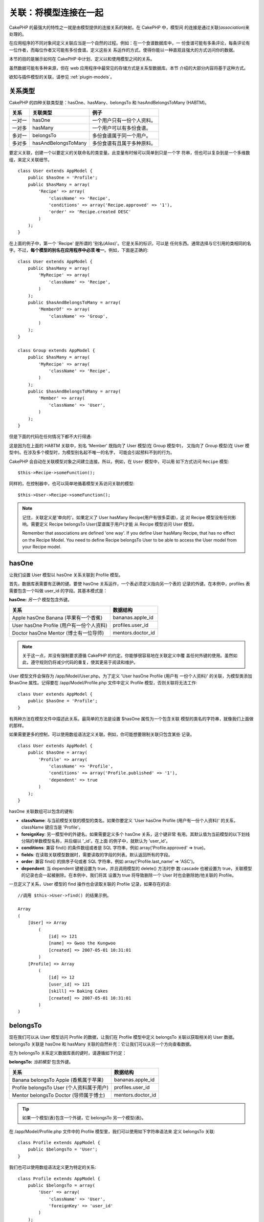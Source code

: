 关联：将模型连接在一起
######################

CakePHP 的最强大的特性之一就是由模型提供的连接关系的映射。在 CakePHP 中，模型间
的连接是通过关联(*association*)来处理的。

在应用程序的不同对象间定义关联应当是一个自然的过程。例如：在一个食谱数据库中，一
份食谱可能有多条评论，每条评论有一位作者，而每位作者又可能有多份食谱。定义这些关
系运作的方式，使得你能以一种直观且强大的方式访问你的数据。

本节的目的是展示如何在 CakePHP 中计划、定义以和使用模型之间的关系。

虽然数据可能有多种来源，但在 web 应用程序中最常见的存储方式是关系型数据库。本节
介绍的大部分内容将基于这种方式。

欲知与插件模型的关联，请参见 :ref:`plugin-models`。

关系类型
--------

CakePHP 的四种关联类型是：hasOne、hasMany、belongsTo 和 hasAndBelongsToMany 
(HABTM)。

============= ===================== =======================================
关系          关联类型              例子
============= ===================== =======================================
一对一        hasOne                一个用户只有一份个人资料。
------------- --------------------- ---------------------------------------
一对多        hasMany               一个用户可以有多份食谱。
------------- --------------------- ---------------------------------------
多对一        belongsTo             多份食谱属于同一个用户。
------------- --------------------- ---------------------------------------
多对多        hasAndBelongsToMany   多份食谱有且属于多种原料。
============= ===================== =======================================

要定义关联，创建一个以要定义的关联命名的类变量。此变量有时候可以简单到只是一个字
符串，但也可以复杂到是一个多维数组，来定义关联细节。

::

    class User extends AppModel {
        public $hasOne = 'Profile';
        public $hasMany = array(
            'Recipe' => array(
                'className' => 'Recipe',
                'conditions' => array('Recipe.approved' => '1'),
                'order' => 'Recipe.created DESC'
            )
        );
    }

在上面的例子中，第一个 'Recipe' 是所谓的 '别名(*Alias*)'。它是关系的标识，可以是
任何东西。通常选择与它引用的类相同的名字。不过，**每个模型的别名在应用程序中必须
唯一**。例如，下面是正确的::

    class User extends AppModel {
        public $hasMany = array(
            'MyRecipe' => array(
                'className' => 'Recipe',
            )
        );
        public $hasAndBelongsToMany = array(
            'MemberOf' => array(
                'className' => 'Group',
            )
        );
    }

    class Group extends AppModel {
        public $hasMany = array(
            'MyRecipe' => array(
                'className' => 'Recipe',
            )
        );
        public $hasAndBelongsToMany = array(
            'Member' => array(
                'className' => 'User',
            )
        );
    }

但是下面的代码在任何情况下都不大行得通::

这是因为在上面的 HABTM 关联中，别名 'Member' 既指向了 User 模型(在 Group 模型中)，
又指向了 Group 模型(在 User 模型中)。在涉及多个模型时，为模型别名起不唯一的名字，
可能会引起预料不到的行为。

CakePHP 会自动在关联模型对象之间建立连接。所以，例如，在 ``User`` 模型中，可以用
如下方式访问 ``Recipe`` 模型::

    $this->Recipe->someFunction();

同样的，在控制器中，也可以简单地循着模型关系访问关联的模型::

    $this->User->Recipe->someFunction();

.. note::

    记住，关联定义是'单向的'。如果定义了 User hasMany Recipe(用户有很多菜谱)，这
    对 Recipe 模型没有任何影响。需要定义 Recipe belongsTo User(菜谱属于用户)才能
    从 Recipe 模型访问 User 模型。

    Remember that associations are defined 'one way'. If you define
    User hasMany Recipe, that has no effect on the Recipe Model. You
    need to define Recipe belongsTo User to be able to access the User
    model from your Recipe model.

hasOne
------

让我们设置 User 模型以 hasOne 关系关联到 Profile 模型。

首先，数据库表需要有正确的键。要使 hasOne 关系运作，一个表必须定义指向另一个表的
记录的外键。在本例中，profiles 表需要包含一个叫做 user\_id 的字段。其基本模式是：

**hasOne:** *另一个* 模型包含外键。

======================================== ==================
关系                                     数据结构
======================================== ==================
Apple hasOne Banana (苹果有一个香蕉)     bananas.apple\_id
---------------------------------------- ------------------
User hasOne Profile (用户有一份个人资料) profiles.user\_id
---------------------------------------- ------------------
Doctor hasOne Mentor (博士有一位导师)    mentors.doctor\_id
======================================== ==================

.. note::

    关于这一点，并没有强制要求遵循 CakePHP 的约定。你能够很容易地在关联定义中覆
    盖任何外键的使用。虽然如此，遵守规则仍将减少代码的重复，使其更易于阅读和维护。

User 模型文件会保存为 /app/Model/User.php。为了定义 'User hasOne Profile (用户有
一份个人资料)' 的关联，为模型类添加 $hasOne 属性。记得要在 
/app/Model/Profile.php 文件中定义 Profile 模型，否则关联将无法工作::

    class User extends AppModel {
        public $hasOne = 'Profile';
    }

有两种方法在模型文件中描述此关系。最简单的方法是设置 $hasOne 属性为一个包含关联
模型的类名的字符串，就像我们上面做的那样。

如果需要更多的控制，可以使用数组语法定义关联。例如，你可能想要限制关联只包含某些
记录。

::

    class User extends AppModel {
        public $hasOne = array(
            'Profile' => array(
                'className' => 'Profile',
                'conditions' => array('Profile.published' => '1'),
                'dependent' => true
            )
        );
    }

hasOne 关联数组可以包含的键有:


-  **className**: 与当前模型关联的模型的类名。如果你要定义 'User hasOne Profile
   (用户有一份个人资料)' 的关系，className 键应当是 'Profile'。
-  **foreignKey**: 另一模型中的外键名。如果需要定义多个 hasOne 关系，这个键非常
   有用。其默认值为当前模型的以下划线分隔的单数模型名称，并后缀以 '\_id'。在上面
   的例子中，就默认为 'user\_id'。
-  **conditions**: 兼容 find() 的条件数组或者是 SQL 字符串，例如
   array('Profile.approved' => true)。
-  **fields**: 在读取关联模型数据时，需要读取的字段的列表。默认返回所有的字段。
-  **order**: 兼容 find() 的排序子句或者 SQL 字符串，例如
   array('Profile.last_name' => 'ASC')。
-  **dependent**: 当 dependent 键被设置为 true，并且调用模型的 delete() 方法时参
   数 cascade 也被设置为 true，关联模型的记录也会一起被删除。在本例中，我们将其
   设置为 true 将导致删除一个 User 时也会删除她/他关联的 Profile。

一旦定义了关系，User 模型的 find 操作也会读取关联的 Profile 记录，如果存在的话::

    //调用 $this->User->find() 的结果示例。

    Array
    (
        [User] => Array
            (
                [id] => 121
                [name] => Gwoo the Kungwoo
                [created] => 2007-05-01 10:31:01
            )
        [Profile] => Array
            (
                [id] => 12
                [user_id] => 121
                [skill] => Baking Cakes
                [created] => 2007-05-01 10:31:01
            )
    )

belongsTo
---------

现在我们可以从 User 模型访问 Profile 的数据，让我们在 Profile 模型中定义 
belongsTo 关联以获取相关的 User 数据。belongsTo 关联是 hasOne 和 hasMany 
关联的自然补充：它让我们可以从另一个方向查看数据。

在为 belongsTo 关系定义数据库表的键时，请遵循如下约定：

**belongsTo:** *当前模型* 包含外键。

========================================= ==================
关系                                      数据结构
========================================= ==================
Banana belongsTo Apple (香蕉属于苹果)     bananas.apple\_id
----------------------------------------- ------------------
Profile belongsTo User (个人资料属于用户) profiles.user\_id
----------------------------------------- ------------------
Mentor belongsTo Doctor (导师属于博士)    mentors.doctor\_id
========================================= ==================

.. tip::

    如果一个模型(表)包含一个外键，它 belongsTo 另一个模型(表)。

在 /app/Model/Profile.php 文件中的 Profile 模型里，我们可以使用如下字符串语法来
定义 belongsTo 关联::

    class Profile extends AppModel {
        public $belongsTo = 'User';
    }

我们也可以使用数组语法定义更为特定的关系::

    class Profile extends AppModel {
        public $belongsTo = array(
            'User' => array(
                'className' => 'User',
                'foreignKey' => 'user_id'
            )
        );
    }

belongsTo 关联数组可以包含的键有:


-  **className**: 与当前模型关联的模型的类名。如果你要定义 'Profile belongsTo
   User (个人资料属于用户)' 的关系，className 键应当是 'User'。
-  **foreignKey**: 当前模型中的外键。如果需要定义多个 belongsTo 关系，这特别方便。
   其默认值为另一模型的以下划线分隔的单数模型名，后缀以 ``_id``。
-  **conditions**: 兼容 find() 的条件数组或者 SQL 字符串，例如
   ``array('User.active' => true)``。
-  **type**: SQL 查询使用的 join 类型。默认为 'LEFT'，这也许不能在所有情况下都符
   合你的需要。在你想要获取主模型和关联模型的所有记录、或者什么都不要时，'INNER' 
   (当和某些条件一起使用时)也许会有帮助。
-  **fields**: 在读取关联模型数据时，需要读取的字段的列表。默认返回所有的字段。
-  **order**: 兼容 find() 的排序子句或者 SQL 字符串，例如
   ``array('User.username' => 'ASC')``。
-  **counterCache**: 如果此键的值设置为 true，当你在做 ``save()`` 或者
   ``delete()`` 操作时，关联模型将自动递增或递减外键关联的表的 "[以下划线分隔的
   单数模型名称]\_count" 列的值。如果它是一个字符串，那这就是要使用的列名。计数
   器列的值表示关联记录的行数。也可以通过使用数组指定多个计数器缓存，详见 
   :ref:`multiple-counterCache`。
-  **counterScope**: 可选的用于更新计数器缓存字段的条件数组。

一旦定义了关联，Profile 模型的 find 操作将同时获取相关的 User 记录，如果存在的话::

    //调用 $this->Profile->find() 的结果示例。

    Array
    (
       [Profile] => Array
            (
                [id] => 12
                [user_id] => 121
                [skill] => Baking Cakes
                [created] => 2007-05-01 10:31:01
            )
        [User] => Array
            (
                [id] => 121
                [name] => Gwoo the Kungwoo
                [created] => 2007-05-01 10:31:01
            )
    )

计数器缓存(*counterCache*) - 缓存 count()
=========================================

这个功能帮助你缓存相关数据的计数器。避免了手工调用 ``find('count')`` 方法计算记
录的数量，而是让模型自动追踪关联的 ``$hasMany`` 模型的任何添加/删除操作，并递增/
递减父模型表的专用整数字段。

这个字段的名称由单数模型名称后缀以下划线和单词 "count" 构成::

    my_model_count

比方说有一个叫 ``ImageComment`` 的模型和一个叫 ``Image`` 的模型，你就要在 
``images`` 表中添加一个新的整数字段，并命名为 ``image_comment_count``。

下面是更多的示例：

========== ======================= =========================================
模型       关联模型                例子
========== ======================= =========================================
User       Image                   users.image\_count
---------- ----------------------- -----------------------------------------
Image      ImageComment            images.image\_comment\_count
---------- ----------------------- -----------------------------------------
BlogEntry  BlogEntryComment        blog\_entries.blog\_entry\_comment\_count
========== ======================= =========================================

一旦添加了计数器字段，就可以使用它了。要启用计数器缓存，在关联中添加 
``counterCache`` 键并将其值设置为 ``true``::

    class ImageComment extends AppModel {
        public $belongsTo = array(
            'Image' => array(
                'counterCache' => true,
            )
        );
    }

自此，你每次添加或删除一个关联到 ``Image`` 的 ``ImageComment``，
``image_comment_count`` 字段的数字都会自动调整。

计数器范围(*counterScope*)
==========================

你还可以指定 ``counterScope``。这允许你指定一个简单的条件，告诉模型什么情况下更
新(或者什么情况下不更新，取决于你如何看)计数器的值。

在我们的 Image 模型示例中，我们可以象下面这样指定::

    class ImageComment extends AppModel {
        public $belongsTo = array(
            'Image' => array(
                'counterCache' => 'active_comment_count', //custom field name
                // 只有当 "ImageComment" 是 active = 1 时，才计数
                'counterScope' => array(
                  'ImageComment.active' => 1
                )
            )
        );
    }

.. _multiple-counterCache:

多个计数器缓存(*counterCache*)
==============================

CakePHP 从 2.0 版本起，支持在单个模型关系中有多个 ``counterCache``。也可以为每个
``counterCache`` 定义 ``counterScope``。假设有 ``User`` 模型和 ``Message`` 模型，
要统计每个用户的已读消息和未读消息的数量。

========= ====================== ===========================================
模型      字段                   说明
========= ====================== ===========================================
User      users.messages\_read   对已读 ``Message`` 计数
--------- ---------------------- -------------------------------------------
User      users.messages\_unread 对未读 ``Message`` 计数
--------- ---------------------- -------------------------------------------
Message   messages.is\_read      判断一条 ``Message`` 是已读还是未读。
========= ====================== ===========================================

基于上面这样的设置，``belongsTo`` 应当像这样::

    class Message extends AppModel {
        public $belongsTo = array(
            'User' => array(
                'counterCache' => array(
                    'messages_read' => array('Message.is_read' => 1),
                    'messages_unread' => array('Message.is_read' => 0)
                )
            )
        );
    }

hasMany
-------

下一步：定义一个 "User hasMany Comment (用户有多条评论)" 的关联。hasMany 关联将
让我们可以在读取用户(*User*)记录的同时读取用户的评论。

在为 hasMany 关系定义数据库表的键时，请遵循如下约定:

**hasMany:** *其它* 模型包含外键

======================================== ==================
关系                                     数据构
======================================== ==================
User hasMany Comment (用户有多条评论)    Comment.user\_id
---------------------------------------- ------------------
Cake hasMany Virtue (蛋糕有多项优点)     Virtue.cake\_id
---------------------------------------- ------------------
Product hasMany Option (产品有多个选项)  Option.product\_id
======================================== ==================

在 /app/Model/User.php 文件的 User 模型中，我们可以使用如下字符串语法定义 hasMany
关联::

    class User extends AppModel {
        public $hasMany = 'Comment';
    }

我们也可以使用数组语法定义更特定的关系::

    class User extends AppModel {
        public $hasMany = array(
            'Comment' => array(
                'className' => 'Comment',
                'foreignKey' => 'user_id',
                'conditions' => array('Comment.status' => '1'),
                'order' => 'Comment.created DESC',
                'limit' => '5',
                'dependent' => true
            )
        );
    }

hasMany 关联数组可以包含的键有:


-  **className**: 与当前模型关联的模型的类名。如果你定义了 'User hasMany
   Comment (用户有多条评论)' 关系，className 键的值应当为 'Comment'。
-  **foreignKey**: 另一个模型中的外键名。如果需要定义多个 hasMany 关系，这特别方
   便。其默认值为当前模型以下划线分隔的单数模型名称后缀以 '\_id'。
-  **conditions**: 兼容 find() 的条件数组或者 SQL 字符串，例如
   array('Comment.visible' => true)。
-  **order**: 兼容 find() 的排序子句或者 SQL 字符串，例如
   array('Profile.last_name' => 'ASC')。
-  **limit**: 要返回的关联数据的最大行数。
-  **offset**: 在读取和关联之前，要跳过的关联数据行数(在当前查询条件和排序的情况
   下)。
-  **dependent**: 当 dependent 设置为 true，就可以进行模型的递归删除。在本例中，
   当关联的  User 记录被删除时，Comment 记录也将被删除。
-  **exclusive**: 当 exclusive 设置为 true，将调用 deleteAll() 进行模型的递归删
   除，而不是分别删除每条数据。这大大提高了性能，但可能并非在所有情况下都是最好
   的选择。
-  **finderQuery**: 可供 CakePHP 用于读取关联模型记录的完整 SQL 查询语句。这应当
   用于要求高度定制结果的场合。如果构建的查询语句要求使用关联模型 ID，可以在查询
   语句中使用特殊标记 ``{$__cakeID__$}``。例如，如果 Apple 模型 hasMany Orange，
   查询语句就应当象这样：
   ``SELECT Orange.* from oranges as Orange WHERE Orange.apple_id = {$__cakeID__$};`` 。


一旦关联被建立，User 模型的 find 操作也将读取相关的 Comment 数据，如果存在的话::

    //调用 $this->User->find() 的结果示例。

    Array
    (
        [User] => Array
            (
                [id] => 121
                [name] => Gwoo the Kungwoo
                [created] => 2007-05-01 10:31:01
            )
        [Comment] => Array
            (
                [0] => Array
                    (
                        [id] => 123
                        [user_id] => 121
                        [title] => On Gwoo the Kungwoo
                        [body] => The Kungwooness is not so Gwooish
                        [created] => 2006-05-01 10:31:01
                    )
                [1] => Array
                    (
                        [id] => 124
                        [user_id] => 121
                        [title] => More on Gwoo
                        [body] => But what of the 'Nut?
                        [created] => 2006-05-01 10:41:01
                    )
            )
    )

要记住的一点是，还需要互补的 Comment belongsTo User (评论属于用户)关联，才能从两
个方向获取数据。本节涵盖的内容让你能够从 User 模型获取 Comment 数据。在 Comment 
模型中添加 Comment belongsTo User 关联，使你能够从 Comment 模型中获取 User 数据，
这样才构成完整的连接，允许信息以任一模型的视角流动。

hasAndBelongsToMany (HABTM)
---------------------------

好了。现在你已经可以认为自己是 CakePHP 模型关联的专业人士了。你已经深谙对象关系
中占主要部分的三种关联。

现在我们来解决最后一种关系类型：hasAndBelongsToMany，或 HABTM。这种关联用于两个
模型需要以不同方式多次重复连接的场合。

hasMany 与 HABTM 主要不同点在于，HABTM 中对象间的连接不是排他的。例如，以 HABTM 
方式连接 Recipe 模型和 Ingredient 模型。用西红柿作为我奶奶的意大利面菜谱(Recipe)
的原料(Ingredient)，并不会"用光"这种原料。我也可以把它用于色拉菜谱(Recipe)。

hasMany 关联对象间的连接是排他的。如果 User hasMnay Comments，一条评论仅连接到一
个特定的用户，它不能再被用于(其它用户)。

继续。我们需要在数据库中设置一个额外的表，用来处理 HABTM 关联。这个新连接表的名
字需要包含涉及的两个模型的名字，按字母顺序并且用下划线( \_ )间隔。表的内容应当有
两个字段，为指向涉及的模型主键的外键(应当是整数类型)。为避免任何问题，不要为这个
两个字段定义复合主键。如果应用程序要求唯一索引，你可以定义一个。如果你计划在这个
表中加入任何额外的信息，或者使用 'with' 模型，你需要添加一个额外的主键字段(按照
约定为 'id')。

**HABTM** 要求一个单独的连接表，其表名包含两个 *模型* 的名字。

========================= ================================================================
关系                      HABTM 表的字段
========================= ================================================================
Recipe HABTM Ingredient   **ingredients_recipes**.id, **ingredients_recipes**.ingredient_id, **ingredients_recipes**.recipe_id
------------------------- ----------------------------------------------------------------
Cake HABTM Fan            **cakes_fans**.id, **cakes_fans**.cake_id, **cakes_fans**.fan_id
------------------------- ----------------------------------------------------------------
Foo HABTM Bar             **bars_foos**.id, **bars_foos**.foo_id, **bars_foos**.bar_id
========================= ================================================================


.. note::

    按照约定，(两个模型的)表名是按字母顺序的。也可以在关联定义中使用自定义表名。

按照约定，确保表 **cakes** 和 **recipes** 应当使用 "id" 字段作为主键。如果它们与
约定的不同，那就必须在模型的 :ref:`model-primaryKey` 中做(相应的)改变。

一旦建立了这个新表，我们就可以在模型文件中定义 HABTM 关联了。这次我们将直接跳到
数组语法::

    class Recipe extends AppModel {
        public $hasAndBelongsToMany = array(
            'Ingredient' =>
                array(
                    'className' => 'Ingredient',
                    'joinTable' => 'ingredients_recipes',
                    'foreignKey' => 'recipe_id',
                    'associationForeignKey' => 'ingredient_id',
                    'unique' => true,
                    'conditions' => '',
                    'fields' => '',
                    'order' => '',
                    'limit' => '',
                    'offset' => '',
                    'finderQuery' => '',
                    'with' => ''
                )
        );
    }

HABTM 关联数组可以包含的键有：

.. _ref-habtm-arrays:

-  **className**: 关联到当前模型的模型类名。如果你定义了 'Recipe HABTM
   Ingredient (菜谱有许多且属于原料)' 的关系，这个类名应当是 'Ingredient'。
-  **joinTable**: 在本关联中使用的连接表的名字(如果当前表没有遵循 HABTM 连接表的
   命名约定)。
-  **with**: 为连接表定义模型名。默认的情况下，CakePHP 将自动为你建立一个模型。
   上例中，它被称为 IngredientsRecipe。可以使用这个键来覆盖默认的名字。连接表模
   型能够象所有的“常规”模型那样用来直接访问连接表。通过创建带有这样名称和文件名
   的模型类，可以向连接表搜索中加入任何自定义行为，例如加入更多的信息/列。
-  **foreignKey**: 当前模型的外键名称。在需要定义多个 HABTM 关系时，这特别方便。
   该键的默认值为当前模型的以下划线分隔的单数模型名，后缀以 '\_id'。
-  **associationForeignKey**: 另一个模型中的外键名。在需要定义多个 HABTM 关系，
   这特别方便。该键的默认值为另一模型的以下划线分隔的单数模型名，后缀以 '\_id'。
-  **unique**: 布尔值或者字符串 ``keepExisting`` 。
    - 如果为 true (默认值)，CakePHP 将先删除外键表中存在的关系记录，再插入新记录。
      现有的关联在更新时需要再次传递。
    - 如果为 false，CakePHP 将插入指定的新关系记录，并且保留现有关系记录，这可能
      导致重复的关系记录。
    - 如果设置为 ``keepExisting``，其行为与 `true` 类似，但是有一项额外的检查，
      如果要添加的任何记录与现有的关系记录重复，现有关系记录不被删除，而重复记录
      则被忽略。这可用于，例如，当连接表中有其它数据需要保留时。
-  **conditions**: 兼容 find() 的条件数组或者 SQL 字符串。如果关联表有条件，应当
   使用 'with' 模型，并且在关联表定义必要的 belongsTo 关联。
-  **fields**: 在读取关联模型数据时要读取的字段的列表。默认返回所有的字段。
-  **order**: 兼容 find() 的排序子句或者 SQL 字符串。
-  **limit**: 要返回的关联行的最大行数。
-  **offset**: 在读取和关联前要跳过的关联行的行数(给定当前的条件和排序)
-  **finderQuery**: CakePHP 用来读取关联模型记录的完整 SQL 查询语句。这应当用在
   要求高度定制结果的场合。

一旦定义了关联，Recipe 模型的 find 操作也会读取相关的 Ingredient 记录，如果存在
的话::

    //调用 $this->Recipe->find() 的结果示例。

    Array
    (
        [Recipe] => Array
            (
                [id] => 2745
                [name] => Chocolate Frosted Sugar Bombs
                [created] => 2007-05-01 10:31:01
                [user_id] => 2346
            )
        [Ingredient] => Array
            (
                [0] => Array
                    (
                        [id] => 123
                        [name] => Chocolate
                    )
               [1] => Array
                    (
                        [id] => 124
                        [name] => Sugar
                    )
               [2] => Array
                    (
                        [id] => 125
                        [name] => Bombs
                    )
            )
    )

如果要想在使用 Ingredient 模型时获取 Recipe 数据，记得在 Ingredient 模型中定义 
HABTM 关联。

.. note::

   HABTM 数据被视为完整的集合。每次添加新的数据关联，数据库中关联行的整个集合会
   被删除并重新创建，所以应当总是传入整个数据集来保存。欲知使用 HABTM 的其它方法，
   请参见 :ref:`hasMany-through`。

.. tip::

    欲知关于保存 HABTM 对象的更多信息，请参见 :ref:`saving-habtm`。


.. _hasMany-through:

通过(连接模型)的 hasMany
------------------------

有时候需要在多对多关联中保存附加数据。考虑以下情况

`Student hasAndBelongsToMany Course`

`Course hasAndBelongsToMany Student`

换句话说，一名学生(*Student*)可以选修多门课程(*Course*)，而一门课程(*Course*)也
可以被多名学生(*Student*)选修。 这个简单的多对多关联需要一个类似于如下结构的表::

    id | student_id | course_id

现在，如果我们要保存学生在这门课程中出勤的天数以及他们的最终分数呢？需要的这张表
将变成::

    id | student_id | course_id | days_attended | grade

问题是，hasAndBelongsToMany 不支持这类情况，因为 hasAndBelongsToMany 关联保存时，
先要删除这个关联。这些列中的额外数据会丢失，因为新插入的数据中没有这些数据。

    .. versionchanged:: 2.1

    你可以将 ``unique`` 设置为 ``keepExisting`` 来防止在保存操作中丢失额外的数据。
    请参阅 :ref:`HABTM association arrays <ref-habtm-arrays>`。

实现需求的方法是使用 **连接模型**，或者也称为 **hasMany through** 关联。即，关联
自身也是一个模型。现在我们建立一个新的模型 CourseMembership。请看下面的模型。::

            // Student.php
            class Student extends AppModel {
                public $hasMany = array(
                    'CourseMembership'
                );
            }

            // Course.php

            class Course extends AppModel {
                public $hasMany = array(
                    'CourseMembership'
                );
            }

            // CourseMembership.php

            class CourseMembership extends AppModel {
                public $belongsTo = array(
                    'Student', 'Course'
                );
            }

CourseMembership 连接模型除了保存额外的元信息(即关联信息)，还唯一地标识了一名给
定学生对一门课程的参与(即出勤天数及分数)。

连接模型是非常有用的功能，借助于内置的 hasMany 和 belongsTo 关联及 saveAll 特性，
CakePHP 让使用它非常容易。

.. _dynamic-associations:

动态创建和销毁关联
------------------

有时候必须在运行时动态建立和销毁模型关联。这也许是因为以下任何几种原因:


-  想减少获取的关联数据的数据量，但是所有的关联都是在关联的第一级。
-  想要改变定义关联的方式以便排序或者过滤关联数据。

这种关联的建立与取消由 CakePHP 模型的 bindModel() 和 unbindModel() 方法来完成。
(还有一个非常有用的行为叫 "Containable"。欲知更多信息，请参阅手册中内置行为一节。)
让我们来设置几个模型，看看 bindModel() 和 unbindModel() 方法如何工作。我们从两个
模型开始::

    class Leader extends AppModel {
        public $hasMany = array(
            'Follower' => array(
                'className' => 'Follower',
                'order' => 'Follower.rank'
            )
        );
    }

    class Follower extends AppModel {
        public $name = 'Follower';
    }

现在，在 LeaderController 控制器中，我们能够使用 Leader 模型的 find() 方法获取一
个 Leader 和与它关联的追随者(followers)。就像你上面看到的那样，Leader 模型的关联
数组定义了 "Leader hasMany Followers" 关系。出于演示的目的，让我们在控制器动作中
使用 unbindModel() 方法删除该关联::

    public function some_action() {
        // 这会获取 Leader 及其相关的 Followers
        $this->Leader->find('all');

        // 让我们删除 hasMany 关联……
        $this->Leader->unbindModel(
            array('hasMany' => array('Follower'))
        );

        // 现在使用 find 函数将只返回 Leaders，而没有 Followers
        $this->Leader->find('all');

        // 注：unbindModel 方法只影响紧随其后的 find 方法。再往后调用 find 方法
        // 时仍将使用配置的关联信息。

        // 我们已经在 unbindModel() 之后调用了 find('all')，所以这次又会获取 
        // Leaders 及相关的 Followers……
        $this->Leader->find('all');
    }

.. note::

    使用 bindModel() 和 unbindModel() 方法来添加和删除关联，仅在 *紧随其后* 的 
    find 操作中有效，除非第二个参数设置为 false。如果第二个参数被设置为 *false*，
    在请求的余下阶段仍将保持这种(动态绑定的)效果。

以下是 unbindModel() 的基本用法模式::

    $this->Model->unbindModel(
        array('关联类型' => array('关联模型类名'))
    );

现在我们成功地动态删除了一个关联。让我们来添加一个。我们至今尚没有 Principle 的
Leader 模型需要一些关联的 Principle。我们的 Principle 模型文件几乎是空的，只有 
public $name 声明语句。让我们动态给我们的 Leader 关联一些 Principle (但记得，这
仅在紧随其后的 find 操作中有效)。在 LeadersController 控制器中有如下函数::

    public function another_action() {
        // 在 leader.php 模型文件中没有 Leader hasMany Principles 关联，所以这里
        // 的 find 只读取了 Leaders。
        $this->Leader->find('all');

        // 让我们用 bindModel() 方法为 Leader 模型添加一个新的关联：
        $this->Leader->bindModel(
            array('hasMany' => array(
                    'Principle' => array(
                        'className' => 'Principle'
                    )
                )
            )
        );

        // 现在我们已经正确地设置了关联，我们可以调用一次 find 函数来获取 Leader
        // 及其相关的 principle：
        $this->Leader->find('all');
    }

就是这样。bindModel() 方法的基本用法是封装在数组中的常规关联数组，该数组的键为要
建立的关联的类型::

    $this->Model->bindModel(
        array('关联名称' => array(
                '关联模型类名' => array(
                    // 这里是常规的关联的键……
                )
            )
        )
    );

虽然新绑定的模型在它的模型文件中不需要定义任何关联，但是要使新的关联正常工作，仍
然需要为其设置正确的(数据库表的)键。

与同一模型的多个关系
--------------------

有些情况下，一个模型与另一个模型有多种关系。例如，消息(Message)模型与用户(User)
模型有两种关系：一种是与发送消息的用户的关系，第二种是与接收消息的用户的关系。
messages 表有一个 user\_id 字段，还有一个 recipient\_id 字段。这样的话消息
(Message)模型看起来就象这样::

    class Message extends AppModel {
        public $belongsTo = array(
            'Sender' => array(
                'className' => 'User',
                'foreignKey' => 'user_id'
            ),
            'Recipient' => array(
                'className' => 'User',
                'foreignKey' => 'recipient_id'
            )
        );
    }

Recipient 是 User 模型的别名。现在来瞧瞧 User 模型是什么样的::

    class User extends AppModel {
        public $hasMany = array(
            'MessageSent' => array(
                'className' => 'Message',
                'foreignKey' => 'user_id'
            ),
            'MessageReceived' => array(
                'className' => 'Message',
                'foreignKey' => 'recipient_id'
            )
        );
    }

也可以建立自我关联，如下所示::

    class Post extends AppModel {

        public $belongsTo = array(
            'Parent' => array(
                'className' => 'Post',
                'foreignKey' => 'parent_id'
            )
        );

        public $hasMany = array(
            'Children' => array(
                'className' => 'Post',
                'foreignKey' => 'parent_id'
            )
        );
    }

**获取关联记录的嵌套数组:**

如果表里有 ``parent_id`` 字段，可以调用 :ref:`model-find-threaded` 使用单个查询
来获取记录的嵌套数组，而不用设置任何关联。

.. _joining-tables:

连接表
------

在 SQL 中，你可以使用 JOIN 语句连接相关的表。这让你可以运行涉及多个表的复杂查询(
例如，按给定的几个标签(*tag*)搜索文章(*post*))。

在 CakePHP 中某些关联(belongsTo 和 hasOne)会自动进行连接(*join*)来读取数据，所以
可以执行基于相关模型的数据的查询来读取模型数据。

但是这不适用于 hasMany 和 hasAndBelongsToMany 关联。这就需要强制进行连接(*join*)。
只需要定义必要的连接(*join*)，就可以把表联合在一起，并获得期望的查询结果。

.. note::

    谨记，你需要将递归(*recursion*)设置为 -1，才能正常工作：
    $this->Channel->recursive = -1;

在表间强制进行连接(*join*)时，需要使用 Model::find() 的"现代"语法，在 $options 
数组中添加 'joins' 键。例如::

    $options['joins'] = array(
        array('table' => 'channels',
            'alias' => 'Channel',
            'type' => 'LEFT',
            'conditions' => array(
                'Channel.id = Item.channel_id',
            )
        )
    );

    $Item->find('all', $options);

.. note::

    注意 'join' 数组没有键。

在上面的例子中，名为 Item 的模型左连接(*left-join*)到 channels 表。可以用模型名
作为表的别名，以使读取的数据符合 CakePHP 的数据结构。

定义连接(*join*)所用的键如下:


-  **table**: 要连接的表。
-  **alias**: 表的别名。与表关联的模型名是最好的选择。
-  **type**: 连接(*join*)的类型： inner、left 或者 right。
-  **conditions**: 执行连接(*join*)的条件。

使用 joins 选项，可以添加基于关联模型字段的条件::

    $options['joins'] = array(
        array('table' => 'channels',
            'alias' => 'Channel',
            'type' => 'LEFT',
            'conditions' => array(
                'Channel.id = Item.channel_id',
            )
        )
    );

    $options['conditions'] = array(
        'Channel.private' => 1
    );

    $privateItems = $Item->find('all', $options);

可以根据需要在 hasAndBelongsToMany 关联中运行若干个连接(*join*)：

假设有 Book hasAndBelongsToMany Tag (书籍有且属于多个标签)的关联。该关系使用 
books\_tags 表作为连接表，所以需要把 books 表连接(*join*)到 books\_tags 表，再把
它与 tags 表连接(*join*)::

    $options['joins'] = array(
        array('table' => 'books_tags',
            'alias' => 'BooksTag',
            'type' => 'inner',
            'conditions' => array(
                'Book.id = BooksTag.book_id'
            )
        ),
        array('table' => 'tags',
            'alias' => 'Tag',
            'type' => 'inner',
            'conditions' => array(
                'BooksTag.tag_id = Tag.id'
            )
        )
    );

    $options['conditions'] = array(
        'Tag.tag' => 'Novel'
    );

    $books = $Book->find('all', $options);

使用连接(*join*)让你可以以最大的灵活性来控制 CakePHP 如何处理关联并获取数据。不
过，在大多数情况下，你可以使用其它方式达到同样的目的，比如正确地定义关联，动态绑
定模型，以及使用 Containable 行为。使用连接(*join*)这种特性应当很小心，因为如果
和任何之前描述的关联模型的技术一起使用，在一些情况下，它可能会导致错误的 SQL 查
询语句。


.. meta::
    :title lang=zh_CN: Associations: Linking Models Together
    :keywords lang=zh_CN: relationship types,relational mapping,recipe database,relational database,this section covers,web applications,recipes,models,cakephp,storage
